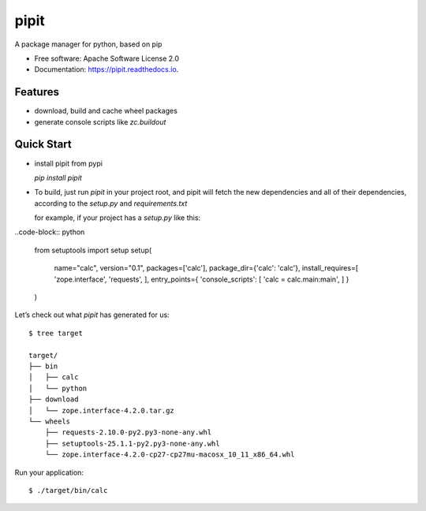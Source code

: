 ===============================
pipit
===============================


.. image:: https://img.shields.io/pypi/v/pipit.svg
        :target: https://pypi.python.org/pypi/pipit

.. image:: https://img.shields.io/travis/youngking/pipit.svg
        :target: https://travis-ci.org/youngking/pipit

.. image:: https://readthedocs.org/projects/pipit/badge/?version=latest
        :target: https://pipit.readthedocs.io/en/latest/?badge=latest
        :alt: Documentation Status

.. image:: https://pyup.io/repos/github/youngking/pipit/shield.svg
     :target: https://pyup.io/repos/github/youngking/pipit/
     :alt: Updates


A package manager for python, based on pip


* Free software: Apache Software License 2.0
* Documentation: https://pipit.readthedocs.io.


Features
--------

* download, build and cache wheel packages
* generate console scripts like `zc.buildout`

Quick Start
------------

* install pipit from pypi

  `pip install pipit`


* To build, just run `pipit` in your project root, and pipit will fetch the new dependencies
  and all of their dependencies, according to the `setup.py` and `requirements.txt`

  for example, if your project has a `setup.py` like this:

..code-block:: python

    from setuptools import setup
    setup(
        name="calc",
        version="0.1",
        packages=['calc'],
        package_dir={'calc': 'calc'},
        install_requires=[
        'zope.interface',
        'requests',
        ],
        entry_points={
        'console_scripts': [
        'calc = calc.main:main',
        ]
        }
    )

Let’s check out what `pipit` has generated for us::
    
    $ tree target

    target/
    ├── bin
    │   ├── calc
    │   └── python
    ├── download
    │   └── zope.interface-4.2.0.tar.gz
    └── wheels
        ├── requests-2.10.0-py2.py3-none-any.whl
        ├── setuptools-25.1.1-py2.py3-none-any.whl
        └── zope.interface-4.2.0-cp27-cp27mu-macosx_10_11_x86_64.whl

Run your application::

    $ ./target/bin/calc
